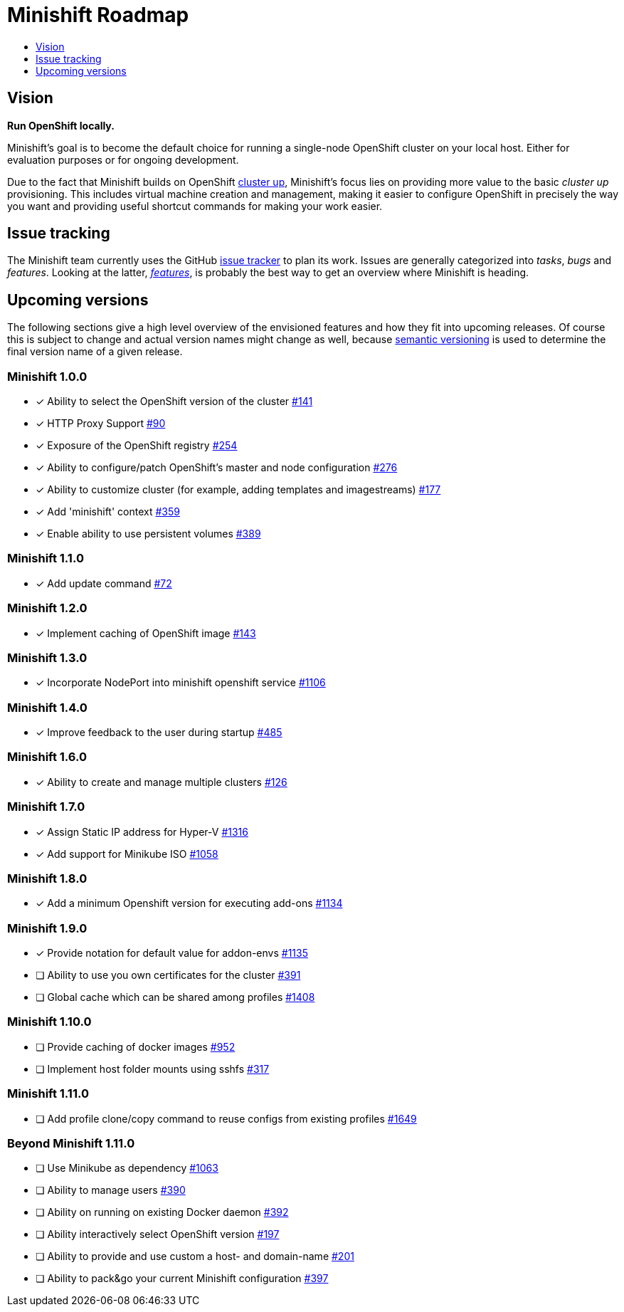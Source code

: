 [[minishift-roadmap]]
= Minishift Roadmap
:icons:
:toc: macro
:toc-title:
:toclevels: 1

toc::[]

[[vision]]
== Vision

*Run OpenShift locally.*

Minishift's goal is to become the default choice for running a
single-node OpenShift cluster on your local host. Either for evaluation
purposes or for ongoing development.

Due to the fact that Minishift builds on OpenShift
https://github.com/openshift/origin/blob/master/docs/cluster_up_down.md[cluster up],
Minishift's focus lies on providing more value to the basic
_cluster up_ provisioning. This includes virtual machine creation and
management, making it easier to configure OpenShift in precisely the way
you want and providing useful shortcut commands for making your work
easier.

[[issue-tracking]]
== Issue tracking

The Minishift team currently uses the GitHub
https://github.com/minishift/minishift/issues[issue tracker] to plan its
work. Issues are generally categorized into __tasks__, _bugs_ and
__features__. Looking at the latter,
__https://github.com/minishift/minishift/issues?q=is%3Aissue+is%3Aopen+label%3Akind%2Ffeature[features]__,
is probably the best way to get an overview where Minishift is heading.

[[upcoming-versions]]
== Upcoming versions

The following sections give a high level overview of the envisioned
features and how they fit into upcoming releases. Of course this is
subject to change and actual version names might change as well, because
http://semver.org/[semantic versioning] is used to determine the final
version name of a given release.

[[minishift-100]]
=== Minishift 1.0.0

- [x] Ability to select the OpenShift version of the cluster https://github.com/minishift/minishift/issues/316[#141]
- [x] HTTP Proxy Support https://github.com/minishift/minishift/issues/90[#90]
- [x] Exposure of the OpenShift registry https://github.com/minishift/minishift/issues/254[#254]
- [x] Ability to configure/patch OpenShift's master and node configuration https://github.com/minishift/minishift/issues/276[#276]
- [x] Ability to customize cluster (for example, adding templates and imagestreams) https://github.com/minishift/minishift/issues/177[#177]
- [x] Add 'minishift' context https://github.com/minishift/minishift/issues/359[#359]
- [x] Enable ability to use persistent volumes https://github.com/minishift/minishift/issues/389[#389]

[[minishift-110]]
=== Minishift 1.1.0

- [x] Add update command  https://github.com/minishift/minishift/issues/72[#72]

[[minishift-120]]
=== Minishift 1.2.0

- [x] Implement caching of OpenShift image https://github.com/minishift/minishift/issues/143[#143]

[[minishift-130]]
=== Minishift 1.3.0

- [x] Incorporate NodePort into minishift openshift service https://github.com/minishift/minishift/issues/1106[#1106]

[[minishift-140]]
=== Minishift 1.4.0
- [x] Improve feedback to the user during startup  https://github.com/minishift/minishift/issues/485[#485]

[[minishift-160]]
=== Minishift 1.6.0
- [x] Ability to create and manage multiple clusters https://github.com/minishift/minishift/issues/126[#126]

[[minishift-170]]
=== Minishift 1.7.0
- [x] Assign Static IP address for Hyper-V https://github.com/minishift/minishift/issues/1316[#1316]
- [x] Add support for Minikube ISO https://github.com/minishift/minishift/issues/1058[#1058]

[[minishift-180]]
=== Minishift 1.8.0
- [x] Add a minimum Openshift version for executing add-ons https://github.com/minishift/minishift/issues/1134[#1134]

[[minishift-190]]
=== Minishift 1.9.0
- [x] Provide notation for default value for addon-envs https://github.com/minishift/minishift/issues/1135[#1135]
- [ ] Ability to use you own certificates for the cluster https://github.com/minishift/minishift/issues/391[#391]
- [ ] Global cache which can be shared among profiles https://github.com/minishift/minishift/issues/1408[#1408]

[[minishift-1100]]
=== Minishift 1.10.0
- [ ] Provide caching of docker images https://github.com/minishift/minishift/issues/952[#952]
- [ ] Implement host folder mounts using sshfs https://github.com/minishift/minishift/issues/317[#317]

[[minishift-1110]]
=== Minishift 1.11.0
- [ ] Add profile clone/copy command to reuse configs from existing profiles https://github.com/minishift/minishift/issues/1649[#1649]

[[future]]
=== Beyond Minishift 1.11.0
- [ ] Use Minikube as dependency https://github.com/minishift/minishift/issues/1063[#1063]
- [ ] Ability to manage users https://github.com/minishift/minishift/issues/390[#390]
- [ ] Ability on running on existing Docker daemon https://github.com/minishift/minishift/issues/392[#392]
- [ ] Ability interactively select OpenShift version https://github.com/minishift/minishift/issues/197[#197]
- [ ] Ability to provide and use custom a host- and domain-name https://github.com/minishift/minishift/issues/201[#201]
- [ ] Ability to pack&go your current Minishift configuration https://github.com/minishift/minishift/issues/397[#397]
